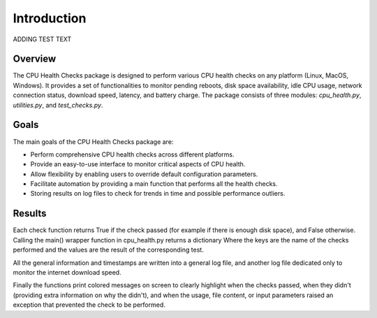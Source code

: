 Introduction
============
ADDING TEST TEXT

Overview
--------

The CPU Health Checks package is designed to perform various CPU health checks on any platform (Linux, MacOS, Windows). It provides a set of functionalities to monitor pending reboots, disk space availability, idle CPU usage, network connection status, download speed, latency, and battery charge. The package consists of three modules: `cpu_health.py`, `utilities.py`, and `test_checks.py`.

Goals
-----

The main goals of the CPU Health Checks package are:

- Perform comprehensive CPU health checks across different platforms.
- Provide an easy-to-use interface to monitor critical aspects of CPU health.
- Allow flexibility by enabling users to override default configuration parameters.
- Facilitate automation by providing a main function that performs all the health checks.
- Storing results on log files to check for trends in time and possible performance outliers.

Results
-------

Each check function returns True if the check passed (for example if there is enough disk space),
and False otherwise. Calling the main() wrapper function in cpu_health.py returns a dictionary
Where the keys are the name of the checks performed and the values are the result of the 
corresponding test.

All the general information and timestamps are written into a general log file, and 
another log file dedicated only to monitor the internet download speed.

Finally the functions print colored messages on screen to clearly highlight when the checks passed,
when they didn't (providing extra information on why the didn't), and when the usage, file content,
or input parameters raised an exception that prevented the check to be performed.

